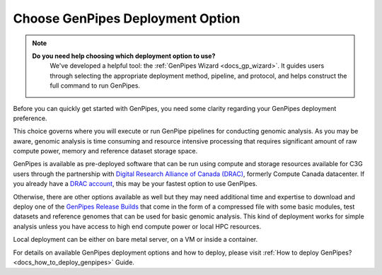.. _docs_choose_gp_dep:

Choose GenPipes Deployment Option
----------------------------------
.. note::
   **Do you need help choosing which deployment option to use?**
      We've developed a helpful tool: the :ref:`GenPipes Wizard <docs_gp_wizard>`. It guides users through selecting the appropriate deployment method, pipeline, and protocol, and helps construct the full command to run GenPipes.


Before you can quickly get started with GenPipes, you need some clarity regarding your GenPipes deployment preference.  

This choice governs where you will execute or run GenPipe pipelines for conducting genomic analysis. As you may be aware, genomic analysis is time consuming and resource intensive processing that requires significant amount of raw compute power, memory and reference dataset storage space.

GenPipes is available as pre-deployed software that can be run using compute and storage resources available for C3G users through the partnership with `Digital Research Alliance of Canada (DRAC) <https://alliancecan.ca/en>`_, formerly Compute Canada datacenter.  If you already have a `DRAC account`_, this may be your fastest option to use GenPipes.

Otherwise, there are other options available as well but they may need additional time and expertise to download and deploy one of the `GenPipes Release Builds`_ that come in the form of a compressed file with some basic modules, test datasets and reference genomes that can be used for basic genomic analysis.  This kind of deployment works for simple analysis unless you have access to high end compute power or local HPC resources.

Local deployment can be either on bare metal server, on a VM or inside a container.  

For details on available GenPipes deployment options and how to deploy, please visit :ref:`How to deploy GenPipes?<docs_how_to_deploy_genpipes>` Guide.

.. _DRAC account: https://ccdb.alliancecan.ca/account_application
.. _GenPipes Release Builds: https://bitbucket.org/mugqic/genpipes/downloads/
